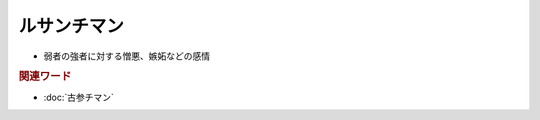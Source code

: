 ルサンチマン
==================
.. glossary::
  ルサンチマン : る

* 弱者の強者に対する憎悪、嫉妬などの感情

.. rubric:: 関連ワード
* :doc:`古参チマン` 

